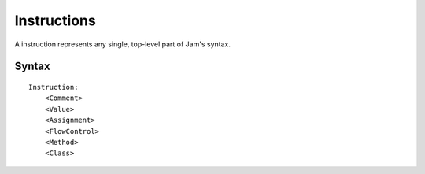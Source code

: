 .. _jam-instructions:

Instructions
############

A instruction represents any single, top-level part of Jam's syntax.

Syntax
======

::

    Instruction:
        <Comment>
        <Value>
        <Assignment>
        <FlowControl>
        <Method>
        <Class>


